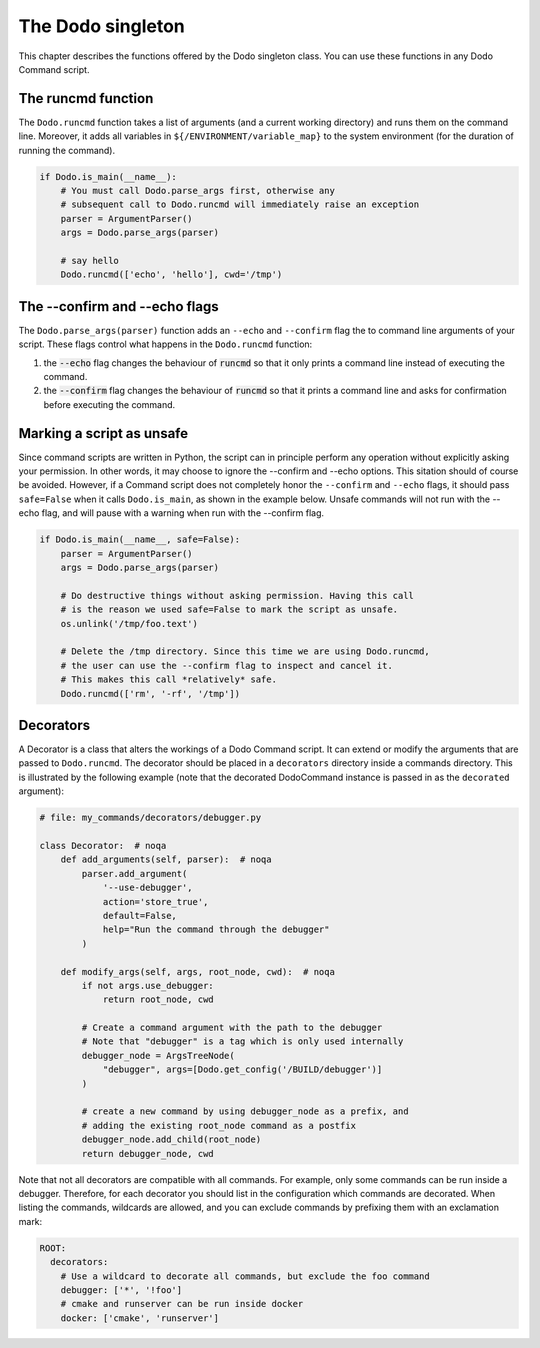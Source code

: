 ******************
The Dodo singleton
******************

This chapter describes the functions offered by the Dodo singleton class. You can use these functions in any Dodo Command script.


The runcmd function
===================

The ``Dodo.runcmd`` function takes a list of arguments (and a current working directory) and runs them on the command line. Moreover, it adds all variables in ``${/ENVIRONMENT/variable_map}`` to the system environment (for the duration of running the command).

.. code-block:: python

    if Dodo.is_main(__name__):
        # You must call Dodo.parse_args first, otherwise any
        # subsequent call to Dodo.runcmd will immediately raise an exception
        parser = ArgumentParser()
        args = Dodo.parse_args(parser)

        # say hello
        Dodo.runcmd(['echo', 'hello'], cwd='/tmp')


The --confirm and --echo flags
==============================

The ``Dodo.parse_args(parser)`` function adds an ``--echo`` and ``--confirm`` flag the to command line arguments of your script. These flags control what happens in the ``Dodo.runcmd`` function:

#. the :code:`--echo` flag changes the behaviour of :code:`runcmd` so that it only prints a command line instead of executing the command.

#. the :code:`--confirm` flag changes the behaviour of :code:`runcmd` so that it prints a command line and asks for confirmation before executing the command.


Marking a script as unsafe
==========================

Since command scripts are written in Python, the script can in principle perform any operation without explicitly asking your permission. In other words, it may choose to ignore the --confirm and --echo options. This sitation should of course be avoided. However, if a Command script does not completely honor the ``--confirm`` and ``--echo`` flags, it should pass ``safe=False`` when it calls ``Dodo.is_main``, as shown in the example below. Unsafe commands will not run with the --echo flag, and will pause with a warning when run with the --confirm flag.

.. code-block:: python

    if Dodo.is_main(__name__, safe=False):
        parser = ArgumentParser()
        args = Dodo.parse_args(parser)

        # Do destructive things without asking permission. Having this call
        # is the reason we used safe=False to mark the script as unsafe.
        os.unlink('/tmp/foo.text')

        # Delete the /tmp directory. Since this time we are using Dodo.runcmd,
        # the user can use the --confirm flag to inspect and cancel it.
        # This makes this call *relatively* safe.
        Dodo.runcmd(['rm', '-rf', '/tmp'])


.. _decorators:

Decorators
==========

A Decorator is a class that alters the workings of a Dodo Command script. It can extend or modify the arguments that are passed to ``Dodo.runcmd``. The decorator should be placed in a ``decorators`` directory inside a commands directory. This is illustrated by the following example (note that the decorated DodoCommand instance is passed in as the ``decorated`` argument):

.. code-block:: python

    # file: my_commands/decorators/debugger.py

    class Decorator:  # noqa
        def add_arguments(self, parser):  # noqa
            parser.add_argument(
                '--use-debugger',
                action='store_true',
                default=False,
                help="Run the command through the debugger"
            )

        def modify_args(self, args, root_node, cwd):  # noqa
            if not args.use_debugger:
                return root_node, cwd

            # Create a command argument with the path to the debugger
            # Note that "debugger" is a tag which is only used internally
            debugger_node = ArgsTreeNode(
                "debugger", args=[Dodo.get_config('/BUILD/debugger')]
            )

            # create a new command by using debugger_node as a prefix, and
            # adding the existing root_node command as a postfix
            debugger_node.add_child(root_node)
            return debugger_node, cwd


Note that not all decorators are compatible with all commands. For example, only some commands can be run inside a debugger. Therefore, for each decorator you should list in the configuration which commands are decorated. When listing the commands, wildcards are allowed, and you can exclude commands by prefixing them with an exclamation mark:

.. code-block:: yaml

    ROOT:
      decorators:
        # Use a wildcard to decorate all commands, but exclude the foo command
        debugger: ['*', '!foo']
        # cmake and runserver can be run inside docker
        docker: ['cmake', 'runserver']
